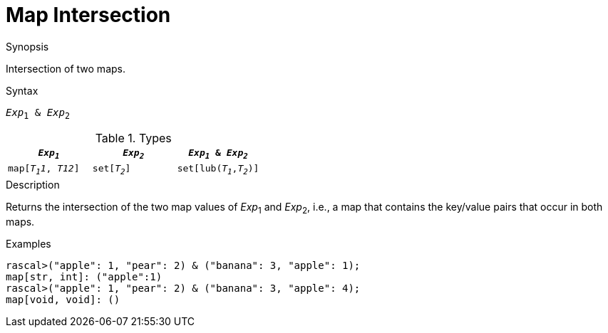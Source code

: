 
[[Map-Intersection]]
# Map Intersection
:concept: Expressions/Values/Map/Intersection

.Synopsis
Intersection of two maps.

.Syntax
`_Exp_~1~ & _Exp_~2~`

.Types


|====
| `_Exp~1~_`    |  `_Exp~2~_`      | `_Exp~1~_ & _Exp~2~_`     

| `map[_T~1~1_, _T12_]` |  `set[_T~2~_]`   | `set[lub(_T~1~_,_T~2~_)]` 
|====

.Function

.Description
Returns the intersection of the two map values of _Exp_~1~ and _Exp_~2~, i.e., a map that contains the key/value pairs that
occur in both maps.

.Examples
[source,rascal-shell]
----
rascal>("apple": 1, "pear": 2) & ("banana": 3, "apple": 1);
map[str, int]: ("apple":1)
rascal>("apple": 1, "pear": 2) & ("banana": 3, "apple": 4);
map[void, void]: ()
----

.Benefits

.Pitfalls


:leveloffset: +1

:leveloffset: -1